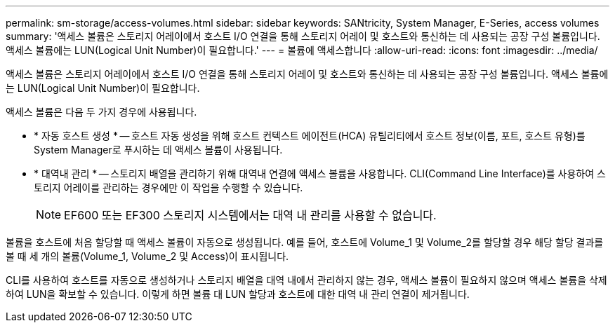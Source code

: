 ---
permalink: sm-storage/access-volumes.html 
sidebar: sidebar 
keywords: SANtricity, System Manager, E-Series, access volumes 
summary: '액세스 볼륨은 스토리지 어레이에서 호스트 I/O 연결을 통해 스토리지 어레이 및 호스트와 통신하는 데 사용되는 공장 구성 볼륨입니다. 액세스 볼륨에는 LUN(Logical Unit Number)이 필요합니다.' 
---
= 볼륨에 액세스합니다
:allow-uri-read: 
:icons: font
:imagesdir: ../media/


[role="lead"]
액세스 볼륨은 스토리지 어레이에서 호스트 I/O 연결을 통해 스토리지 어레이 및 호스트와 통신하는 데 사용되는 공장 구성 볼륨입니다. 액세스 볼륨에는 LUN(Logical Unit Number)이 필요합니다.

액세스 볼륨은 다음 두 가지 경우에 사용됩니다.

* * 자동 호스트 생성 * -- 호스트 자동 생성을 위해 호스트 컨텍스트 에이전트(HCA) 유틸리티에서 호스트 정보(이름, 포트, 호스트 유형)를 System Manager로 푸시하는 데 액세스 볼륨이 사용됩니다.
* * 대역내 관리 * -- 스토리지 배열을 관리하기 위해 대역내 연결에 액세스 볼륨을 사용합니다. CLI(Command Line Interface)를 사용하여 스토리지 어레이를 관리하는 경우에만 이 작업을 수행할 수 있습니다.
+
[NOTE]
====
EF600 또는 EF300 스토리지 시스템에서는 대역 내 관리를 사용할 수 없습니다.

====


볼륨을 호스트에 처음 할당할 때 액세스 볼륨이 자동으로 생성됩니다. 예를 들어, 호스트에 Volume_1 및 Volume_2를 할당할 경우 해당 할당 결과를 볼 때 세 개의 볼륨(Volume_1, Volume_2 및 Access)이 표시됩니다.

CLI를 사용하여 호스트를 자동으로 생성하거나 스토리지 배열을 대역 내에서 관리하지 않는 경우, 액세스 볼륨이 필요하지 않으며 액세스 볼륨을 삭제하여 LUN을 확보할 수 있습니다. 이렇게 하면 볼륨 대 LUN 할당과 호스트에 대한 대역 내 관리 연결이 제거됩니다.
